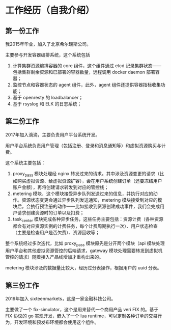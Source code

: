 * 工作经历（自我介绍）

** 第一份工作
我2015年毕业，加入了北京希尔瑞斯公司。

主要参与开发容器编排系统，这个系统包括

1. 计算集群资源编排容器的 core 组件，这个组件通过 etcd 记录集群状态——包括集群剩余资源和已部署的容器数量，远程调用 docker daemon 部署容器；
2. 监控节点和容器状态的 agent 组件，此外，agent 组件还提供容器指标收集功能；
3. 基于 openresty 的 loadbalancer；
4. 基于 rsyslog 和 ELK 的日志系统；

** 第二份工作
2017年加入滴滴，主要负责用户平台系统开发。

用户平台系统负责用户管理（包括注册、登录和消息通知等）和虚拟资源购买与计费。

这个系统主要包括：

1. proxy_pass 模块处理经 nginx 转发过来的请求。其中涉及资源变更的请求（比如购买虚拟资源、给虚拟资源扩容），会在用户系统创建订单（还要冻结用户账户金额），再将创建请求转发到对应的管控线；
2. metering 模块，这个模块接受异步队列发送过来的信息，并执行对应的动作。资源状态变更会通过异步队列发送通知，metering 模块接受到对应的模块后，会执行预注册的动作——比如接收到资源创建成功事件，我们会完成用户请求创建资源时的订单以及扣费；
3. task_center 模块完成各种异步任务，这些任务主要包括：资源计费（各种资源都会有对应资源实例的计费任务，每个计费周期执行一次）、用户状态检查（主要是检查用户是否欠费）、资源回收等；

整个系统经过多次迭代，比如 proxy_pass 模块原先是分开两个模块（api 模块处理用户平台和其他虚拟资源管控的后端请求，gateway 模块处理需要转发到虚拟机管控的请求）随着接入产品线增加才重构出来的。

metering 模块涉及的数据量比较大，经历过分表操作，根据用户的 uuid 分表。

** 第三份工作
2019年加入 sixteenmarkets，这是一家金融科技公司。

主要做了一个 fix-simulator，这个是用来替代一个商用产品 veri FIX 的。基于 FIX 协议的 go 实现开发，嵌入了一个 lua runtime，可以定制各种订单的交易行为，开发环境和预发布环境都会使用这个组件。


